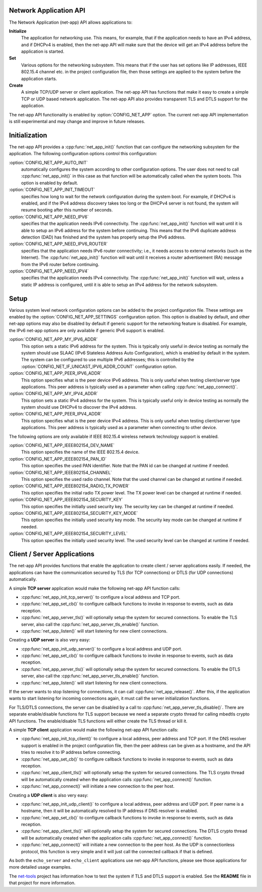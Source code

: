 .. _net_app_api:

Network Application API
#######################

The Network Application (net-app) API allows applications to:

**Initialize**
  The application for networking use. This means, for example,
  that if the application needs to have an IPv4 address, and if DHCPv4 is
  enabled, then the net-app API will make sure that the device will get an
  IPv4 address before the application is started.

**Set**
  Various options for the networking subsystem. This means that if the
  user has set options like IP addresses, IEEE 802.15.4 channel etc. in the
  project configuration file, then those settings are applied to the system
  before the application starts.

**Create**
  A simple TCP/UDP server or client application. The net-app API
  has functions that make it easy to create a simple TCP or UDP based network
  application. The net-app API also provides transparent TLS and DTLS support
  for the application.

The net-app API functionality is enabled by :option:`CONFIG_NET_APP` option.
The current net-app API implementation is still experimental and may change and
improve in future releases.

Initialization
##############

The net-app API provides a :cpp:func:`net_app_init()` function that can
configure the networking subsystem for the application. The following
configuration options control this configuration:

:option:`CONFIG_NET_APP_AUTO_INIT`
  automatically configures the system according to other configuration options.
  The user does not need to call :cpp:func:`net_app_init()` in this case as that
  function will be automatically called when the system boots. This option is
  enabled by default.

:option:`CONFIG_NET_APP_INIT_TIMEOUT`
  specifies how long to wait for the network configuration during the system
  boot. For example, if DHCPv4 is enabled, and if the IPv4 address discovery
  takes too long or the DHCPv4 server is not found, the system will resume
  booting after this number of seconds.

:option:`CONFIG_NET_APP_NEED_IPV6`
  specifies that the application needs IPv6 connectivity. The
  :cpp:func:`net_app_init()` function will wait until it is able to setup an
  IPv6 address for the system before continuing. This means that the IPv6
  duplicate address detection (DAD) has finished and the system has properly
  setup the IPv6 address.

:option:`CONFIG_NET_APP_NEED_IPV6_ROUTER`
  specifies that the application needs IPv6 router connectivity; i.e., it needs
  access to external networks (such as the Internet). The
  :cpp:func:`net_app_init()` function will wait until it receives a router
  advertisement (RA) message from the IPv6 router before continuing.

:option:`CONFIG_NET_APP_NEED_IPV4`
  specifies that the application needs IPv4 connectivity. The
  :cpp:func:`net_app_init()` function will wait, unless a static IP address is
  configured, until it is able to setup an IPv4 address for the network
  subsystem.

Setup
#####

Various system level network configuration options can be added to the project
configuration file. These settings are enabled by the
:option:`CONFIG_NET_APP_SETTINGS` configuration option. This option is disabled
by default, and other net-app options may also be disabled by default if
generic support for the networking feature is disabled. For example, the IPv6
net-app options are only available if generic IPv6 support is enabled.

:option:`CONFIG_NET_APP_MY_IPV6_ADDR`
  This option sets a static IPv6 address for the system. This is typically only
  useful in device testing as normally the system should use SLAAC (IPv6
  Stateless Address Auto Configuration), which is enabled by default in the
  system. The system can be configured to use multiple IPv6 addresses; this is
  controlled by the :option:`CONFIG_NET_IF_UNICAST_IPV6_ADDR_COUNT`
  configuration option.

:option:`CONFIG_NET_APP_PEER_IPV6_ADDR`
  This option specifies what is the peer device IPv6 address. This is only
  useful when testing client/server type applications. This peer address is
  typically used as a parameter when calling :cpp:func:`net_app_connect()`.

:option:`CONFIG_NET_APP_MY_IPV4_ADDR`
  This option sets a static IPv4 address for the system. This is typically
  useful only in device testing as normally the system should use DHCPv4 to
  discover the IPv4 address.

:option:`CONFIG_NET_APP_PEER_IPV4_ADDR`
  This option specifies what is the peer device IPv4 address. This is only
  useful when testing client/server type applications. This peer address is
  typically used as a parameter when connecting to other device.

The following options are only available if IEEE 802.15.4 wireless network
technology support is enabled.

:option:`CONFIG_NET_APP_IEEE802154_DEV_NAME`
  This option specifies the name of the IEEE 802.15.4 device.

:option:`CONFIG_NET_APP_IEEE802154_PAN_ID`
  This option specifies the used PAN identifier.
  Note that the PAN id can be changed at runtime if needed.

:option:`CONFIG_NET_APP_IEEE802154_CHANNEL`
  This option specifies the used radio channel.
  Note that the used channel can be changed at runtime if needed.

:option:`CONFIG_NET_APP_IEEE802154_RADIO_TX_POWER`
  This option specifies the initial radio TX power level. The TX power level can
  be changed at runtime if needed.

:option:`CONFIG_NET_APP_IEEE802154_SECURITY_KEY`
  This option specifies the initially used security key. The security key can be
  changed at runtime if needed.

:option:`CONFIG_NET_APP_IEEE802154_SECURITY_KEY_MODE`
  This option specifies the initially used security key mode. The security key
  mode can be changed at runtime if needed.

:option:`CONFIG_NET_APP_IEEE802154_SECURITY_LEVEL`
  This option specifies the initially used security level. The used security
  level can be changed at runtime if needed.

Client / Server Applications
############################

The net-app API provides functions that enable the application to create
client / server applications easily. If needed, the applications can
have the communication secured by TLS (for TCP connections) or DTLS (for
UDP connections) automatically.

A simple **TCP server** application would make the following net-app API
function calls:

* :cpp:func:`net_app_init_tcp_server()` to configure a local address and TCP
  port.

* :cpp:func:`net_app_set_cb()` to configure callback functions to invoke in
  response to events, such as data reception.

* :cpp:func:`net_app_server_tls()` will optionally setup the system for secured
  connections. To enable the TLS server, also call the
  :cpp:func:`net_app_server_tls_enable()` function.

* :cpp:func:`net_app_listen()` will start listening for new client connections.

Creating a **UDP server** is also very easy:

* :cpp:func:`net_app_init_udp_server()` to configure a local address and UDP
  port.

* :cpp:func:`net_app_set_cb()` to configure callback functions to invoke in
  response to events, such as data reception.

* :cpp:func:`net_app_server_tls()` will optionally setup the system for secured
  connections. To enable the DTLS server, also call the
  :cpp:func:`net_app_server_tls_enable()` function.

* :cpp:func:`net_app_listen()` will start listening for new client connections.

If the server wants to stop listening for connections, it can call
:cpp:func:`net_app_release()`. After this, if the application wants to start
listening for incoming connections again, it must call the server
initialization functions.

For TLS/DTLS connections, the server can be disabled by a call to
:cpp:func:`net_app_server_tls_disable()`. There are separate enable/disable
functions for TLS support because we need a separate crypto thread for calling
mbedtls crypto API functions. The enable/disable TLS functions will
either create the TLS thread or kill it.

A simple **TCP client** application would make the following net-app API
function calls:

* :cpp:func:`net_app_init_tcp_client()` to configure a local address, peer
  address and TCP port. If the DNS resolver support is enabled in the
  project configuration file, then the peer address can be given as a hostname,
  and the API tries to resolve it to IP address before connecting.

* :cpp:func:`net_app_set_cb()` to configure callback functions to invoke in
  response to events, such as data reception.

* :cpp:func:`net_app_client_tls()` will optionally setup the system for secured
  connections. The TLS crypto thread will be automatically created when the
  application calls :cpp:func:`net_app_connect()` function.

* :cpp:func:`net_app_connect()` will initiate a new connection to the peer host.

Creating a **UDP client** is also very easy:

* :cpp:func:`net_app_init_udp_client()` to configure a local address, peer
  address and UDP port. If peer name is a hostname, then it will be
  automatically resolved to IP address if DNS resolver is enabled.

* :cpp:func:`net_app_set_cb()` to configure callback functions to invoke in
  response to events, such as data reception.

* :cpp:func:`net_app_client_tls()` will optionally setup the system for secured
  connections. The DTLS crypto thread will be automatically created when the
  application calls :cpp:func:`net_app_connect()` function.

* :cpp:func:`net_app_connect()` will initiate a new connection to the peer host.
  As the UDP is connectionless protocol, this function is very simple and it
  will just call the connected callback if that is defined.

As both the ``echo_server`` and ``echo_client`` applications use net-app API
functions, please see those applications for more detailed usage examples.

The `net-tools`_ project has information how to test the system if TLS and
DTLS support is enabled. See the **README** file in that project for more
information.

.. _`net-tools`: https://github.com/zephyrproject-rtos/net-tools
